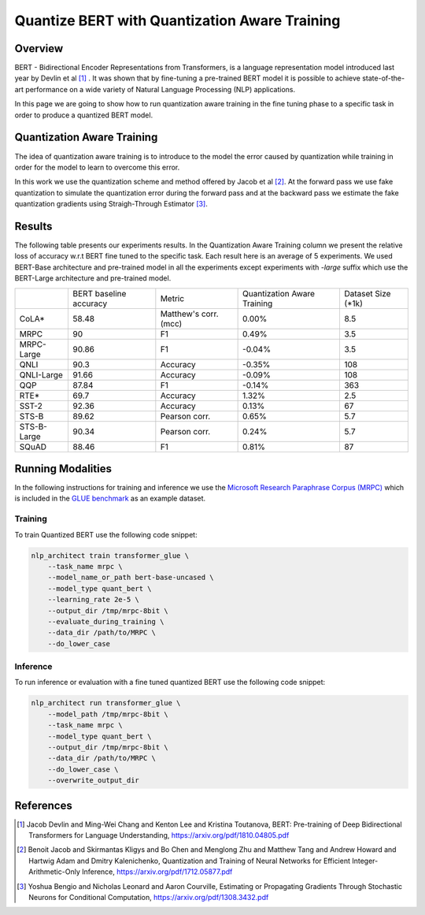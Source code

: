 .. ---------------------------------------------------------------------------
.. Copyright 2017-2019 Intel Corporation
..
.. Licensed under the Apache License, Version 2.0 (the "License");
.. you may not use this file except in compliance with the License.
.. You may obtain a copy of the License at
..
..      http://www.apache.org/licenses/LICENSE-2.0
..
.. Unless required by applicable law or agreed to in writing, software
.. distributed under the License is distributed on an "AS IS" BASIS,
.. WITHOUT WARRANTIES OR CONDITIONS OF ANY KIND, either express or implied.
.. See the License for the specific language governing permissions and
.. limitations under the License.
.. ---------------------------------------------------------------------------

Quantize BERT with Quantization Aware Training
##############################################

Overview
========
BERT - Bidirectional Encoder Representations from Transformers, is a language
representation model introduced last year by Devlin et al [1]_ .
It was shown that by fine-tuning a pre-trained BERT model it is possible to
achieve state-of-the-art performance on a wide variety of Natural Language
Processing (NLP) applications. \

In this page we are going to show how to run quantization aware training in the
fine tuning phase to a specific task in order to produce a quantized BERT
model.

Quantization Aware Training
===========================
The idea of quantization aware training is to introduce to the model the
error caused by quantization while training in order for the model to learn
to overcome this error. \

In this work we use the quantization scheme and method offered by Jacob et
al [2]_. At the forward pass we use fake quantization to simulate the
quantization error during the forward pass and at the backward pass we estimate
the fake quantization gradients using Straigh-Through Estimator [3]_.

Results
=======
The following table presents our experiments results. In the Quantization
Aware Training column we present the relative loss of accuracy w.r.t BERT
fine tuned to the specific task. Each result here is an average of 5
experiments. We used BERT-Base architecture and pre-trained model in all
the experiments except experiments with *-large* suffix which use the
BERT-Large architecture and pre-trained model.

+-------------+------------------------+-----------------------+--------------------------------+--------------------+
|             | BERT baseline accuracy | Metric                | Quantization Aware Training    | Dataset Size (*1k) |
+-------------+------------------------+-----------------------+--------------------------------+--------------------+
| CoLA*       | 58.48                  | Matthew's corr. (mcc) | 0.00%                          | 8.5                |
+-------------+------------------------+-----------------------+--------------------------------+--------------------+
| MRPC        | 90                     | F1                    | 0.49%                          | 3.5                |
+-------------+------------------------+-----------------------+--------------------------------+--------------------+
| MRPC-Large  | 90.86                  | F1                    | -0.04%                         | 3.5                |
+-------------+------------------------+-----------------------+--------------------------------+--------------------+
| QNLI        | 90.3                   | Accuracy              | -0.35%                         | 108                |
+-------------+------------------------+-----------------------+--------------------------------+--------------------+
| QNLI-Large  | 91.66                  | Accuracy              | -0.09%                         | 108                |
+-------------+------------------------+-----------------------+--------------------------------+--------------------+
| QQP         | 87.84                  | F1                    | -0.14%                         | 363                |
+-------------+------------------------+-----------------------+--------------------------------+--------------------+
| RTE*        | 69.7                   | Accuracy              | 1.32%                          | 2.5                |
+-------------+------------------------+-----------------------+--------------------------------+--------------------+
| SST-2       | 92.36                  | Accuracy              | 0.13%                          | 67                 |
+-------------+------------------------+-----------------------+--------------------------------+--------------------+
| STS-B       | 89.62                  | Pearson corr.         | 0.65%                          | 5.7                |
+-------------+------------------------+-----------------------+--------------------------------+--------------------+
| STS-B-Large | 90.34                  | Pearson corr.         | 0.24%                          | 5.7                |
+-------------+------------------------+-----------------------+--------------------------------+--------------------+
| SQuAD       | 88.46                  | F1                    | 0.81%                          | 87                 |
+-------------+------------------------+-----------------------+--------------------------------+--------------------+

Running Modalities
==================
In the following instructions for training and inference we use the `Microsoft
Research Paraphrase Corpus (MRPC)`_ which is included in the `GLUE benchmark`_
as an example dataset.

Training
--------
To train Quantized BERT use the following code snippet:

.. code-block:: bash

    nlp_architect train transformer_glue \
        --task_name mrpc \
        --model_name_or_path bert-base-uncased \
        --model_type quant_bert \
        --learning_rate 2e-5 \
        --output_dir /tmp/mrpc-8bit \
        --evaluate_during_training \
        --data_dir /path/to/MRPC \
        --do_lower_case

Inference
---------
To run inference or evaluation with a fine tuned quantized BERT use the
following code snippet:

.. code-block:: bash

    nlp_architect run transformer_glue \
        --model_path /tmp/mrpc-8bit \
        --task_name mrpc \
        --model_type quant_bert \
        --output_dir /tmp/mrpc-8bit \
        --data_dir /path/to/MRPC \
        --do_lower_case \
        --overwrite_output_dir

References
==========
.. [1] Jacob Devlin and Ming-Wei Chang and Kenton Lee and Kristina Toutanova, BERT: Pre-training of Deep Bidirectional Transformers for Language Understanding, https://arxiv.org/pdf/1810.04805.pdf
.. [2] Benoit Jacob and Skirmantas Kligys and Bo Chen and  Menglong Zhu and Matthew Tang and Andrew Howard and Hartwig Adam and Dmitry Kalenichenko, Quantization and Training of Neural Networks for Efficient Integer-Arithmetic-Only Inference, https://arxiv.org/pdf/1712.05877.pdf
.. [3] Yoshua Bengio and Nicholas Leonard and Aaron Courville, Estimating or Propagating Gradients Through Stochastic Neurons for Conditional Computation, https://arxiv.org/pdf/1308.3432.pdf

.. _`Microsoft Research Paraphrase Corpus (MRPC)`: https://www.microsoft.com/en-us/download/details.aspx?id=52398
.. _`GLUE benchmark`: https://gluebenchmark.com/



